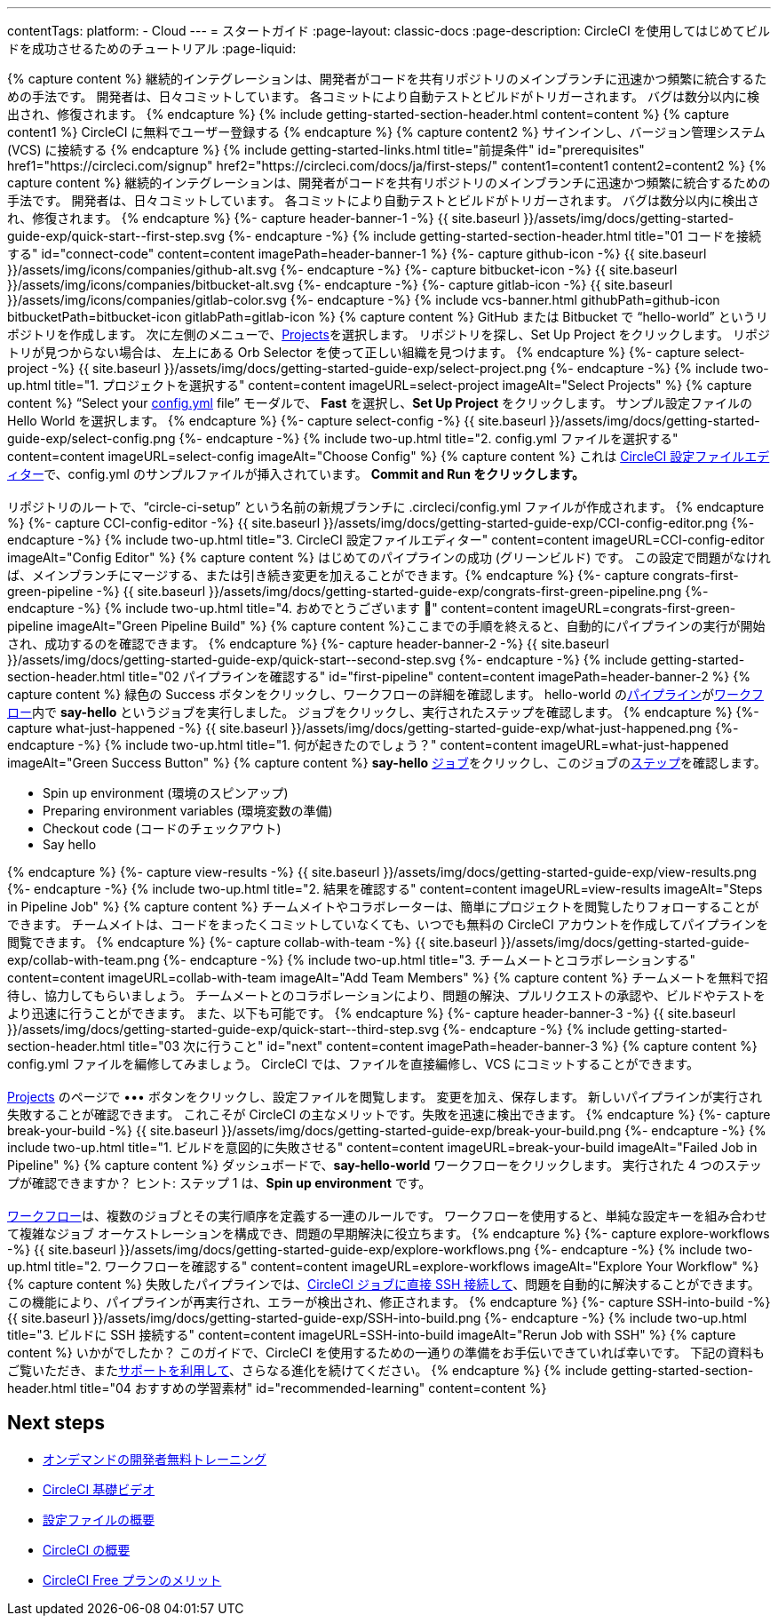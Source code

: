 ---
contentTags:
  platform:
  - Cloud
---
= スタートガイド
:page-layout: classic-docs
:page-description: CircleCI を使用してはじめてビルドを成功させるためのチュートリアル
:page-liquid:

++++
{% capture content %}
継続的インテグレーションは、開発者がコードを共有リポジトリのメインブランチに迅速かつ頻繁に統合するための手法です。 開発者は、日々コミットしています。 各コミットにより自動テストとビルドがトリガーされます。 バグは数分以内に検出され、修復されます。
{% endcapture %}

{% include getting-started-section-header.html content=content %}


{% capture content1 %}
CircleCI に無料でユーザー登録する
{% endcapture %}

{% capture content2 %}
サインインし、バージョン管理システム (VCS) に接続する
{% endcapture %}

{% include getting-started-links.html title="前提条件" id="prerequisites" href1="https://circleci.com/signup" href2="https://circleci.com/docs/ja/first-steps/"  content1=content1 content2=content2 %}

{% capture content %}
継続的インテグレーションは、開発者がコードを共有リポジトリのメインブランチに迅速かつ頻繁に統合するための手法です。 開発者は、日々コミットしています。 各コミットにより自動テストとビルドがトリガーされます。 バグは数分以内に検出され、修復されます。
{% endcapture %}

{%- capture header-banner-1 -%}
{{ site.baseurl }}/assets/img/docs/getting-started-guide-exp/quick-start--first-step.svg
{%- endcapture -%}

{% include getting-started-section-header.html title="01 コードを接続する" id="connect-code" content=content imagePath=header-banner-1 %}

{%- capture github-icon -%}
  {{ site.baseurl }}/assets/img/icons/companies/github-alt.svg
{%- endcapture -%}

{%- capture bitbucket-icon -%}
  {{ site.baseurl }}/assets/img/icons/companies/bitbucket-alt.svg
{%- endcapture -%}

{%- capture gitlab-icon -%}
  {{ site.baseurl }}/assets/img/icons/companies/gitlab-color.svg
{%- endcapture -%}

{% include vcs-banner.html githubPath=github-icon bitbucketPath=bitbucket-icon gitlabPath=gitlab-icon %}

{% capture content %}
GitHub または Bitbucket で “hello-world” というリポジトリを作成します。 次に左側のメニューで、<a  href="https://app.circleci.com/projects">Projects</a>を選択します。 リポジトリを探し、Set Up Project をクリックします。 リポジトリが見つからない場合は、 左上にある Orb Selector を使って正しい組織を見つけます。
{% endcapture %}

{%- capture select-project -%}
  {{ site.baseurl }}/assets/img/docs/getting-started-guide-exp/select-project.png
{%- endcapture -%}

{% include two-up.html title="1. プロジェクトを選択する" content=content imageURL=select-project imageAlt="Select Projects" %}

{% capture content %}
“Select your <a class="no-external-icon" href="https://circleci.com/docs/ja/config-start/">config.yml</a> file” モーダルで、 <b>Fast</b> を選択し、<b>Set Up Project</b> をクリックします。 サンプル設定ファイルの Hello World を選択します。
{% endcapture %}

{%- capture select-config -%}
  {{ site.baseurl }}/assets/img/docs/getting-started-guide-exp/select-config.png
{%- endcapture -%}

{% include two-up.html title="2. config.yml ファイルを選択する" content=content imageURL=select-config imageAlt="Choose Config" %}


{% capture content %}
これは <a class="no-external-icon" href="https://circleci.com/docs/ja/config-editor/#getting-started-with-the-circleci-config-editor">CircleCI 設定ファイルエディター</a>で、config.yml のサンプルファイルが挿入されています。 <b>Commit and Run をクリックします。</b>

<br>
<br>
リポジトリのルートで、“circle-ci-setup” という名前の新規ブランチに .circleci/config.yml ファイルが作成されます。
{% endcapture %}

{%- capture CCI-config-editor -%}
  {{ site.baseurl }}/assets/img/docs/getting-started-guide-exp/CCI-config-editor.png
{%- endcapture -%}

{% include two-up.html title="3. CircleCI 設定ファイルエディター" content=content imageURL=CCI-config-editor imageAlt="Config Editor" %}

{% capture content %}
はじめてのパイプラインの成功 (グリーンビルド) です。 この設定で問題がなければ、メインブランチにマージする、または引き続き変更を加えることができます。{% endcapture %}

{%- capture congrats-first-green-pipeline -%}
  {{ site.baseurl }}/assets/img/docs/getting-started-guide-exp/congrats-first-green-pipeline.png
{%- endcapture -%}

{% include two-up.html title="4. おめでとうございます 🎉" content=content imageURL=congrats-first-green-pipeline imageAlt="Green Pipeline Build" %}

{% capture content %}ここまでの手順を終えると、自動的にパイプラインの実行が開始され、成功するのを確認できます。 {% endcapture %}

{%- capture header-banner-2 -%}
{{ site.baseurl }}/assets/img/docs/getting-started-guide-exp/quick-start--second-step.svg
{%- endcapture -%}

{% include getting-started-section-header.html title="02 パイプラインを確認する" id="first-pipeline" content=content imagePath=header-banner-2 %}

{% capture content %}
緑色の Success ボタンをクリックし、ワークフローの詳細を確認します。 hello-world の<a class="no-external-icon" href="https://circleci.com/docs/ja/concepts/#pipelines">パイプライン</a>が<a class="no-external-icon" href="https://circleci.com/docs/ja/concepts/#workflows">ワークフロー</a>内で <b>say-hello</b> というジョブを実行しました。 ジョブをクリックし、実行されたステップを確認します。
{% endcapture %}

{%- capture what-just-happened -%}
  {{ site.baseurl }}/assets/img/docs/getting-started-guide-exp/what-just-happened.png
{%- endcapture -%}

{% include two-up.html title="1. 何が起きたのでしょう？" content=content imageURL=what-just-happened imageAlt="Green Success Button" %}


{% capture content %}
<b>say-hello</b>  <a class="no-external-icon" href="https://circleci.com/docs/ja/concepts/#jobs">ジョブ</a>をクリックし、このジョブの<a class="no-external-icon" href="https://circleci.com/docs/ja/concepts/#steps">ステップ</a>を確認します。
<ul>
<li>Spin up environment (環境のスピンアップ)</li>
<li>Preparing environment variables (環境変数の準備)</li>
<li>Checkout code (コードのチェックアウト)</li>
<li>Say hello</li>
</ul>
{% endcapture %}

{%- capture view-results -%}
  {{ site.baseurl }}/assets/img/docs/getting-started-guide-exp/view-results.png
{%- endcapture -%}

{% include two-up.html title="2. 結果を確認する" content=content imageURL=view-results imageAlt="Steps in Pipeline Job" %}

{% capture content %}
チームメイトやコラボレーターは、簡単にプロジェクトを閲覧したりフォローすることができます。 チームメイトは、コードをまったくコミットしていなくても、いつでも無料の CircleCI アカウントを作成してパイプラインを閲覧できます。
{% endcapture %}

{%- capture collab-with-team -%}
  {{ site.baseurl }}/assets/img/docs/getting-started-guide-exp/collab-with-team.png
{%- endcapture -%}

{% include two-up.html title="3. チームメートとコラボレーションする" content=content imageURL=collab-with-team imageAlt="Add Team Members" %}


{% capture content %} チームメートを無料で招待し、協力してもらいましょう。 チームメートとのコラボレーションにより、問題の解決、プルリクエストの承認や、ビルドやテストをより迅速に行うことができます。 また、以下も可能です。 {% endcapture %}

{%- capture header-banner-3 -%}
{{ site.baseurl }}/assets/img/docs/getting-started-guide-exp/quick-start--third-step.svg
{%- endcapture -%}

{% include getting-started-section-header.html title="03 次に行うこと" id="next" content=content imagePath=header-banner-3 %}

{% capture content %}
config.yml ファイルを編修してみましょう。 CircleCI では、ファイルを直接編修し、VCS にコミットすることができます。
<br>
<br>

<a  href="https://app.circleci.com/projects/">Projects</a> のページで ••• ボタンをクリックし、設定ファイルを閲覧します。 変更を加え、保存します。 新しいパイプラインが実行され失敗することが確認できます。 これこそが CircleCI の主なメリットです。失敗を迅速に検出できます。
{% endcapture %}

{%- capture break-your-build -%}
  {{ site.baseurl }}/assets/img/docs/getting-started-guide-exp/break-your-build.png
{%- endcapture -%}

{% include two-up.html title="1. ビルドを意図的に失敗させる" content=content imageURL=break-your-build imageAlt="Failed Job in Pipeline" %}

{% capture content %}
ダッシュボードで、<b>say-hello-world</b> ワークフローをクリックします。 実行された 4 つのステップが確認できますか？ ヒント: ステップ 1 は、<b>Spin up environment</b> です。
<br>
<br>

<a class="no-external-icon" href="https://circleci.com/docs/ja/workflows/">ワークフロー</a>は、複数のジョブとその実行順序を定義する一連のルールです。 ワークフローを使用すると、単純な設定キーを組み合わせて複雑なジョブ オーケストレーションを構成でき、問題の早期解決に役立ちます。
{% endcapture %}

{%- capture explore-workflows -%}
  {{ site.baseurl }}/assets/img/docs/getting-started-guide-exp/explore-workflows.png
{%- endcapture -%}

{% include two-up.html title="2. ワークフローを確認する" content=content imageURL=explore-workflows imageAlt="Explore Your Workflow" %}

{% capture content %}
失敗したパイプラインでは、<a class="no-external-icon" href="https://circleci.com/docs/ja/ssh-access-jobs/">CircleCI ジョブに直接 SSH 接続して</a>、問題を自動的に解決することができます。 この機能により、パイプラインが再実行され、エラーが検出され、修正されます。
{% endcapture %}

{%- capture SSH-into-build -%}
  {{ site.baseurl }}/assets/img/docs/getting-started-guide-exp/SSH-into-build.png
{%- endcapture -%}

{% include two-up.html title="3. ビルドに SSH 接続する" content=content imageURL=SSH-into-build imageAlt="Rerun Job with SSH" %}

{% capture content %}
いかがでしたか？ このガイドで、CircleCI を使用するための一通りの準備をお手伝いできていれば幸いです。 下記の資料もご覧いただき、また<a  class="no-external-icon" href="https://support.circleci.com/hc/ja/">サポートを利用して</a>、さらなる進化を続けてください。
{% endcapture %}

{% include getting-started-section-header.html title="04 おすすめの学習素材" id="recommended-learning" content=content %}
++++

[#next-steps]
== Next steps

* link:https://circleci.com/training/[オンデマンドの開発者無料トレーニング]
* link:https://www.youtube.com/playlist?list=PL9GgS3TcDh8wqLRk-0mDz7purXh-sNu7r[CircleCI 基礎ビデオ]
* xref:config-intro#[設定ファイルの概要]
* xref:concepts#[CircleCI の概要]
* xref:plan-free#[CircleCI Free プランのメリット]
